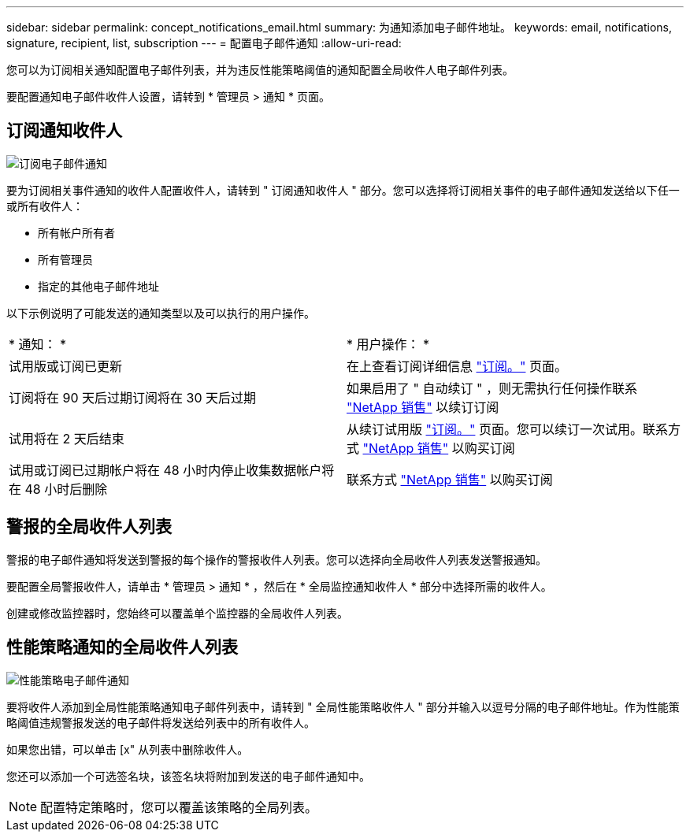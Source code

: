 ---
sidebar: sidebar 
permalink: concept_notifications_email.html 
summary: 为通知添加电子邮件地址。 
keywords: email, notifications, signature, recipient, list, subscription 
---
= 配置电子邮件通知
:allow-uri-read: 


[role="lead"]
您可以为订阅相关通知配置电子邮件列表，并为违反性能策略阈值的通知配置全局收件人电子邮件列表。

要配置通知电子邮件收件人设置，请转到 * 管理员 > 通知 * 页面。



== 订阅通知收件人

[role="thumb"]
image:SubscriptionNotificationSection.png["订阅电子邮件通知"]

要为订阅相关事件通知的收件人配置收件人，请转到 " 订阅通知收件人 " 部分。您可以选择将订阅相关事件的电子邮件通知发送给以下任一或所有收件人：

* 所有帐户所有者
* 所有管理员
* 指定的其他电子邮件地址


以下示例说明了可能发送的通知类型以及可以执行的用户操作。

|===


| * 通知： * | * 用户操作： * 


| 试用版或订阅已更新 | 在上查看订阅详细信息 link:concept_subscribing_to_cloud_insights.html["订阅。"] 页面。 


| 订阅将在 90 天后过期订阅将在 30 天后过期 | 如果启用了 " 自动续订 " ，则无需执行任何操作联系 link:https://www.netapp.com/us/forms/sales-inquiry/cloud-insights-sales-inquiries.aspx["NetApp 销售"] 以续订订阅 


| 试用将在 2 天后结束 | 从续订试用版 link:concept_subscribing_to_cloud_insights.html["订阅。"] 页面。您可以续订一次试用。联系方式 link:https://www.netapp.com/us/forms/sales-inquiry/cloud-insights-sales-inquiries.aspx["NetApp 销售"] 以购买订阅 


| 试用或订阅已过期帐户将在 48 小时内停止收集数据帐户将在 48 小时后删除 | 联系方式 link:https://www.netapp.com/us/forms/sales-inquiry/cloud-insights-sales-inquiries.aspx["NetApp 销售"] 以购买订阅 
|===


== 警报的全局收件人列表

警报的电子邮件通知将发送到警报的每个操作的警报收件人列表。您可以选择向全局收件人列表发送警报通知。

要配置全局警报收件人，请单击 * 管理员 > 通知 * ，然后在 * 全局监控通知收件人 * 部分中选择所需的收件人。

[role="thumb"]
创建或修改监控器时，您始终可以覆盖单个监控器的全局收件人列表。



== 性能策略通知的全局收件人列表

[role="thumb"]
image:PerformancePolicyNotificationSection.png["性能策略电子邮件通知"]

要将收件人添加到全局性能策略通知电子邮件列表中，请转到 " 全局性能策略收件人 " 部分并输入以逗号分隔的电子邮件地址。作为性能策略阈值违规警报发送的电子邮件将发送给列表中的所有收件人。

如果您出错，可以单击 [x" 从列表中删除收件人。

您还可以添加一个可选签名块，该签名块将附加到发送的电子邮件通知中。


NOTE: 配置特定策略时，您可以覆盖该策略的全局列表。

